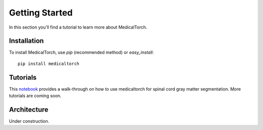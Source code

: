 Getting Started
===============================================================================
In this section you'll find a tutorial to learn more about MedicalTorch.

Installation
-------------------------------------------------------------------------------
To install MedicalTorch, use `pip` (recommended method) or `easy_install`::

    pip install medicaltorch

Tutorials
-------------------------------------------------------------------------------
This `notebook <https://colab.research.google.com/drive/1V516_8lzebSPw_ygZhJQLfbGedMDikPc>`_ provides a walk-through on how to use medicaltorch for spinal cord gray matter segmentation. More tutorials are coming soon. 


Architecture
-------------------------------------------------------------------------------
Under construction.

